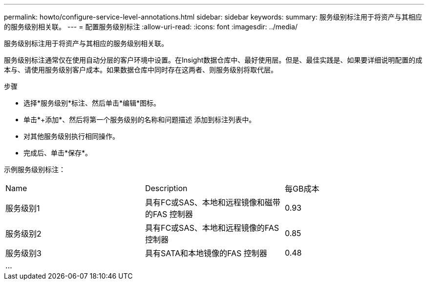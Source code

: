 ---
permalink: howto/configure-service-level-annotations.html 
sidebar: sidebar 
keywords:  
summary: 服务级别标注用于将资产与其相应的服务级别相关联。 
---
= 配置服务级别标注
:allow-uri-read: 
:icons: font
:imagesdir: ../media/


[role="lead"]
服务级别标注用于将资产与其相应的服务级别相关联。

服务级别标注通常仅在使用自动分层的客户环境中设置。在Insight数据仓库中、最好使用层。但是、最佳实践是、如果要详细说明配置的成本与、请使用服务级别客户成本。如果数据仓库中同时存在这两者、则服务级别将取代层。

步骤

* 选择*服务级别*标注、然后单击*编辑*图标。
* 单击*+添加*、然后将第一个服务级别的名称和问题描述 添加到标注列表中。
* 对其他服务级别执行相同操作。
* 完成后、单击*保存*。


示例服务级别标注：

|===


| Name | Description | 每GB成本 


 a| 
服务级别1
 a| 
具有FC或SAS、本地和远程镜像和磁带的FAS 控制器
 a| 
0.93



 a| 
服务级别2
 a| 
具有FC或SAS、本地和远程镜像的FAS 控制器
 a| 
0.85



 a| 
服务级别3
 a| 
具有SATA和本地镜像的FAS 控制器
 a| 
0.48



 a| 
...
 a| 
 a| 

|===